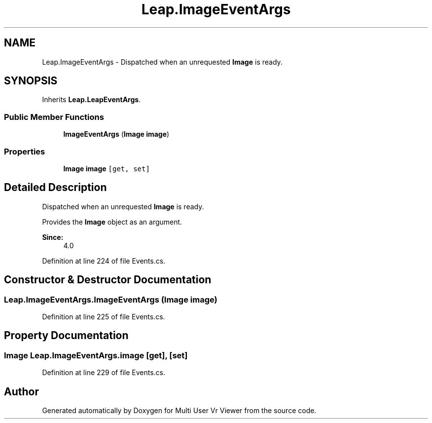 .TH "Leap.ImageEventArgs" 3 "Sat Jul 20 2019" "Version https://github.com/Saurabhbagh/Multi-User-VR-Viewer--10th-July/" "Multi User Vr Viewer" \" -*- nroff -*-
.ad l
.nh
.SH NAME
Leap.ImageEventArgs \- Dispatched when an unrequested \fBImage\fP is ready\&.  

.SH SYNOPSIS
.br
.PP
.PP
Inherits \fBLeap\&.LeapEventArgs\fP\&.
.SS "Public Member Functions"

.in +1c
.ti -1c
.RI "\fBImageEventArgs\fP (\fBImage\fP \fBimage\fP)"
.br
.in -1c
.SS "Properties"

.in +1c
.ti -1c
.RI "\fBImage\fP \fBimage\fP\fC [get, set]\fP"
.br
.in -1c
.SH "Detailed Description"
.PP 
Dispatched when an unrequested \fBImage\fP is ready\&. 

Provides the \fBImage\fP object as an argument\&. 
.PP
\fBSince:\fP
.RS 4
4\&.0 
.RE
.PP

.PP
Definition at line 224 of file Events\&.cs\&.
.SH "Constructor & Destructor Documentation"
.PP 
.SS "Leap\&.ImageEventArgs\&.ImageEventArgs (\fBImage\fP image)"

.PP
Definition at line 225 of file Events\&.cs\&.
.SH "Property Documentation"
.PP 
.SS "\fBImage\fP Leap\&.ImageEventArgs\&.image\fC [get]\fP, \fC [set]\fP"

.PP
Definition at line 229 of file Events\&.cs\&.

.SH "Author"
.PP 
Generated automatically by Doxygen for Multi User Vr Viewer from the source code\&.
